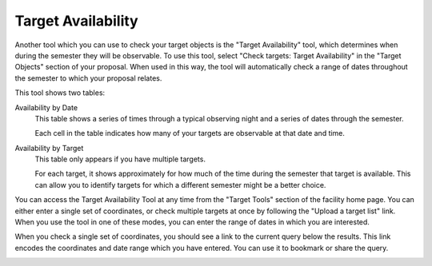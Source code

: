 Target Availability
-------------------

Another tool which you can use to check your target objects
is the "Target Availability" tool,
which determines when during the semester they will be observable.
To use this tool, select
"Check targets: Target Availability" in the "Target Objects"
section of your proposal.
When used in this way,
the tool will automatically check a range of dates
throughout the semester to which your proposal relates.

This tool shows two tables:

Availability by Date
    This table shows a series of times through a typical observing night
    and a series of dates through the semester.

    Each cell in the table indicates how many of your targets
    are observable at that date and time.

Availability by Target
    This table only appears if you have multiple targets.

    For each target, it shows approximately for
    how much of the time during the semester that target is available.
    This can allow you to identify targets for which
    a different semester might be a better choice.

.. image:: image/target_avail.png

You can access the Target Availability Tool at any time from the
"Target Tools" section of the facility home page.
You can either enter a single set of coordinates,
or check multiple targets at once by following the
"Upload a target list" link.
When you use the tool in one of these modes,
you can enter the range of dates in which you are interested.

When you check a single set of coordinates,
you should see a link to the current query below the results.
This link encodes the coordinates and date range
which you have entered.
You can use it to bookmark or share the query.

.. image:: image/target_avail_single.png
